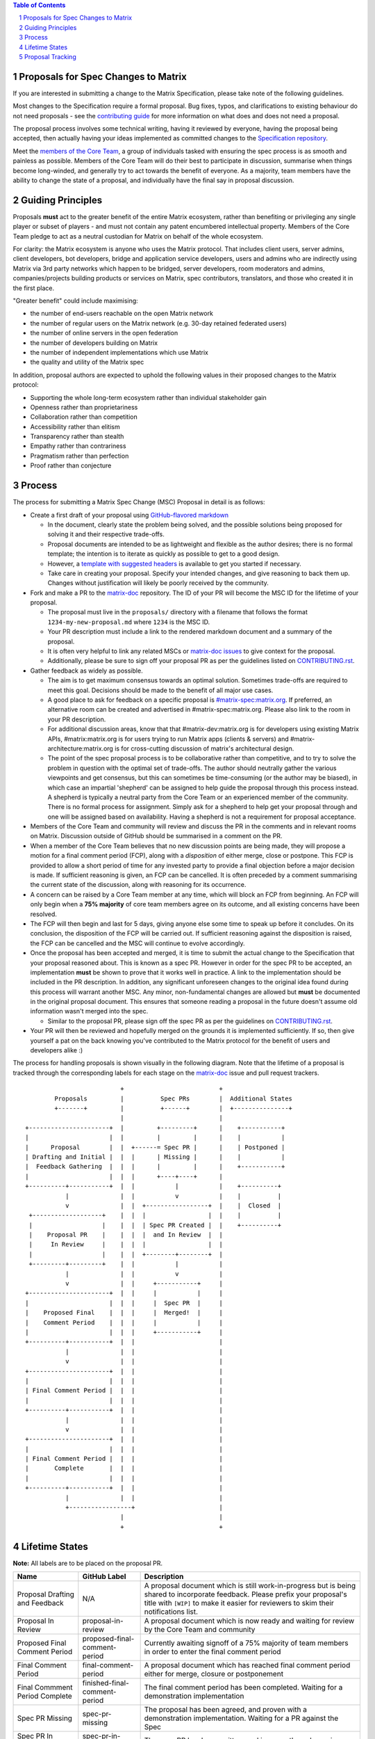 .. raw:: html

 %proposalscssinjection%

.. title:: Proposals for Spec Changes to Matrix

.. contents:: Table of Contents
.. sectnum::

Proposals for Spec Changes to Matrix
------------------------------------

If you are interested in submitting a change to the Matrix Specification,
please take note of the following guidelines.

Most changes to the Specification require a formal proposal. Bug fixes, typos,
and clarifications to existing behaviour do not need proposals - see the
`contributing guide <https://github.com/matrix-org/matrix-doc/blob/master/CONTRIBUTING.rst>`_
for more information on what does and does not need a proposal.

The proposal process involves some technical writing, having it reviewed by
everyone, having the proposal being accepted, then actually having your ideas
implemented as committed changes to the `Specification repository
<https://github.com/matrix-org/matrix-doc>`_.

.. TODO: Replace GH team link with https://matrix.org/foundation or something

Meet the `members of the Core Team
<https://github.com/orgs/matrix-org/teams/spec-core-team/members>`_, a group of
individuals tasked with ensuring the spec process is as smooth and painless as
possible. Members of the Core Team will do their best to participate in
discussion, summarise when things become long-winded, and generally try to act
towards the benefit of everyone. As a majority, team members have the ability
to change the state of a proposal, and individually have the final say in
proposal discussion.

Guiding Principles
------------------

Proposals **must** act to the greater benefit of the entire Matrix ecosystem,
rather than benefiting or privileging any single player or subset of players -
and must not contain any patent encumbered intellectual property. Members of
the Core Team pledge to act as a neutral custodian for Matrix on behalf of the
whole ecosystem.

For clarity: the Matrix ecosystem is anyone who uses the Matrix protocol. That
includes client users, server admins, client developers, bot developers,
bridge and application service developers, users and admins who are indirectly
using Matrix via 3rd party networks which happen to be bridged, server developers,
room moderators and admins, companies/projects building products or services on
Matrix, spec contributors, translators, and those who created it in
the first place.

"Greater benefit" could include maximising:

* the number of end-users reachable on the open Matrix network
* the number of regular users on the Matrix network (e.g. 30-day retained
  federated users)
* the number of online servers in the open federation
* the number of developers building on Matrix
* the number of independent implementations which use Matrix
* the quality and utility of the Matrix spec

In addition, proposal authors are expected to uphold the following values in
their proposed changes to the Matrix protocol:

* Supporting the whole long-term ecosystem rather than individual stakeholder gain
* Openness rather than proprietariness
* Collaboration rather than competition
* Accessibility rather than elitism
* Transparency rather than stealth
* Empathy rather than contrariness
* Pragmatism rather than perfection
* Proof rather than conjecture

Process
-------

The process for submitting a Matrix Spec Change (MSC) Proposal in detail is as
follows:

- Create a first draft of your proposal using `GitHub-flavored markdown
  <https://help.github.com/articles/basic-writing-and-formatting-syntax/>`_

  - In the document, clearly state the problem being solved, and the possible
    solutions being proposed for solving it and their respective trade-offs.
  - Proposal documents are intended to be as lightweight and flexible as the
    author desires; there is no formal template; the intention is to iterate
    as quickly as possible to get to a good design.
  - However, a `template with suggested headers
    <https://github.com/matrix-org/matrix-doc/blob/master/proposals/0000-proposal-template.md>`_
    is available to get you started if necessary.
  - Take care in creating your proposal. Specify your intended changes, and
    give reasoning to back them up. Changes without justification will likely
    be poorly received by the community.

- Fork and make a PR to the `matrix-doc
  <https://github.com/matrix-org/matrix-doc>`_ repository. The ID of your PR
  will become the MSC ID for the lifetime of your proposal.

  - The proposal must live in the ``proposals/`` directory with a filename that
    follows the format ``1234-my-new-proposal.md`` where ``1234`` is the MSC
    ID.
  - Your PR description must include a link to the rendered markdown document
    and a summary of the proposal.
  - It is often very helpful to link any related MSCs or `matrix-doc issues
    <https://github.com/matrix-org/matrix-doc/issues>`_ to give context
    for the proposal.
  - Additionally, please be sure to sign off your proposal PR as per the
    guidelines listed on `CONTRIBUTING.rst
    <https://github.com/matrix-org/matrix-doc/blob/master/CONTRIBUTING.rst>`_.

- Gather feedback as widely as possible.

  - The aim is to get maximum consensus towards an optimal solution. Sometimes
    trade-offs are required to meet this goal. Decisions should be made to the
    benefit of all major use cases.
  - A good place to ask for feedback on a specific proposal is
    `#matrix-spec:matrix.org <https://matrix.to/#/#matrix-spec:matrix.org>`_.
    If preferred, an alternative room can be created and advertised in
    #matrix-spec:matrix.org. Please also link to the room in your PR
    description.
  - For additional discussion areas, know that that #matrix-dev:matrix.org is
    for developers using existing Matrix APIs, #matrix:matrix.org is for users
    trying to run Matrix apps (clients & servers) and
    #matrix-architecture:matrix.org is for cross-cutting discussion of matrix's
    architectural design.
  - The point of the spec proposal process is to be collaborative rather than
    competitive, and to try to solve the problem in question with the optimal
    set of trade-offs. The author should neutrally gather the various
    viewpoints and get consensus, but this can sometimes be time-consuming (or
    the author may be biased), in which case an impartial 'shepherd' can be
    assigned to help guide the proposal through this process instead. A shepherd is
    typically a neutral party from the Core Team or an experienced member of
    the community. There is no formal process for assignment. Simply ask for a
    shepherd to help get your proposal through and one will be assigned based
    on availability. Having a shepherd is not a requirement for proposal
    acceptance.

- Members of the Core Team and community will review and discuss the PR in the
  comments and in relevant rooms on Matrix. Discussion outside of GitHub should
  be summarised in a comment on the PR.
- When a member of the Core Team believes that no new discussion points are
  being made, they will propose a motion for a final comment period (FCP),
  along with a *disposition* of either merge, close or postpone. This FCP is
  provided to allow a short period of time for any invested party to provide a
  final objection before a major decision is made. If sufficient reasoning is
  given, an FCP can be cancelled. It is often preceded by a comment summarising
  the current state of the discussion, along with reasoning for its occurrence.
- A concern can be raised by a Core Team member at any time, which will block
  an FCP from beginning. An FCP will only begin when a **75% majority** of core
  team members agree on its outcome, and all existing concerns have been
  resolved.
- The FCP will then begin and last for 5 days, giving anyone else some time to
  speak up before it concludes. On its conclusion, the disposition of the FCP
  will be carried out. If sufficient reasoning against the disposition is
  raised, the FCP can be cancelled and the MSC will continue to evolve
  accordingly.
- Once the proposal has been accepted and merged, it is time to submit the
  actual change to the Specification that your proposal reasoned about. This is
  known as a spec PR. However in order for the spec PR to be accepted, an
  implementation **must** be shown to prove that it works well in practice. A
  link to the implementation should be included in the PR description. In
  addition, any significant unforeseen changes to the original idea found
  during this process will warrant another MSC. Any minor, non-fundamental
  changes are allowed but **must** be documented in the original proposal
  document. This ensures that someone reading a proposal in the future doesn't
  assume old information wasn't merged into the spec.

  - Similar to the proposal PR, please sign off the spec PR as per the
    guidelines on `CONTRIBUTING.rst
    <https://github.com/matrix-org/matrix-doc/blob/master/CONTRIBUTING.rst>`_.

- Your PR will then be reviewed and hopefully merged on the grounds it is
  implemented sufficiently. If so, then give yourself a pat on the back knowing
  you've contributed to the Matrix protocol for the benefit of users and
  developers alike :)

The process for handling proposals is shown visually in the following diagram.
Note that the lifetime of a proposal is tracked through the corresponding
labels for each stage on the `matrix-doc
<https://github.com/matrix-org/matrix-doc>`_ issue and pull request trackers.

::

                           +                          +
         Proposals         |          Spec PRs        |  Additional States
         +-------+         |          +------+        |  +---------------+
                           |                          |
 +----------------------+  |         +---------+      |    +-----------+
 |                      |  |         |         |      |    |           |
 |      Proposal        |  |  +------= Spec PR |      |    | Postponed |
 | Drafting and Initial |  |  |      | Missing |      |    |           |
 |  Feedback Gathering  |  |  |      |         |      |    +-----------+
 |                      |  |  |      +----+----+      |
 +----------+-----------+  |  |           |           |    +----------+
            |              |  |           v           |    |          |
            v              |  |  +-----------------+  |    |  Closed  |
  +-------------------+    |  |  |                 |  |    |          |
  |                   |    |  |  | Spec PR Created |  |    +----------+
  |    Proposal PR    |    |  |  |  and In Review  |  |
  |     In Review     |    |  |  |                 |  |
  |                   |    |  |  +--------+--------+  |
  +---------+---------+    |  |           |           |
            |              |  |           v           |
            v              |  |     +-----------+     |
 +----------------------+  |  |     |           |     |
 |                      |  |  |     |  Spec PR  |     |
 |    Proposed Final    |  |  |     |  Merged!  |     |
 |    Comment Period    |  |  |     |           |     |
 |                      |  |  |     +-----------+     |
 +----------+-----------+  |  |                       |
            |              |  |                       |
            v              |  |                       |
 +----------------------+  |  |                       |
 |                      |  |  |                       |
 | Final Comment Period |  |  |                       |
 |                      |  |  |                       |
 +----------+-----------+  |  |                       |
            |              |  |                       |
            v              |  |                       |
 +----------------------+  |  |                       |
 |                      |  |  |                       |
 | Final Comment Period |  |  |                       |
 |       Complete       |  |  |                       |
 |                      |  |  |                       |
 +----------+-----------+  |  |                       |
            |              |  |                       |
            +-----------------+                       |
                           |                          |
                           +                          +

Lifetime States
---------------

**Note:** All labels are to be placed on the proposal PR.

===============================  =============================  ====================================
Name                             GitHub Label                   Description
===============================  =============================  ====================================
Proposal Drafting and Feedback   N/A                            A proposal document which is still work-in-progress but is being shared to incorporate feedback. Please prefix your proposal's title with ``[WIP]`` to make it easier for reviewers to skim their notifications list.
Proposal In Review               proposal-in-review             A proposal document which is now ready and waiting for review by the Core Team and community
Proposed Final Comment Period    proposed-final-comment-period  Currently awaiting signoff of a 75% majority of team members in order to enter the final comment period
Final Comment Period             final-comment-period           A proposal document which has reached final comment period either for merge, closure or postponement
Final Commment Period Complete   finished-final-comment-period  The final comment period has been completed. Waiting for a demonstration implementation
Spec PR Missing                  spec-pr-missing                The proposal has been agreed, and proven with a demonstration implementation. Waiting for a PR against the Spec
Spec PR In Review                spec-pr-in-review              The spec PR has been written, and is currently under review
Spec PR Merged                   merged                         A proposal with a sufficient working implementation and whose Spec PR has been merged!
Postponed                        proposal-postponed             A proposal that is temporarily blocked or a feature that may not be useful currently but perhaps
                                                                sometime in the future
Closed                           proposal-closed                A proposal which has been reviewed and deemed unsuitable for acceptance
Obsolete                         obsolete                       A proposal which has been made obsolete by another proposal or decision elsewhere.
===============================  =============================  ====================================


Proposal Tracking
-----------------

This is a living document generated from the list of proposals on the issue and
pull request trackers of the `matrix-doc
<https://github.com/matrix-org/matrix-doc>`_ repo.

We use labels and some metadata in MSC PR descriptions to generate this page.
Labels are assigned by the Core Team whilst triaging the proposals based on those
which exist in the `matrix-doc <https://github.com/matrix-org/matrix-doc>`_
repo already.

It is worth mentioning that a previous version of the MSC process used a
mixture of GitHub issues and PRs, leading to some MSC numbers deriving from
GitHub issue IDs instead. A useful feature of GitHub is that it does
automatically resolve to an issue, if an issue ID is placed in a pull URL. This
means that https://github.com/matrix-org/matrix-doc/pull/$MSCID will correctly
resolve to the desired MSC, whether it started as an issue or a PR.

Other metadata:

- The MSC number is taken from the GitHub Pull Request ID. This is carried for
  the lifetime of the proposal. These IDs do not necessary represent a
  chronological order.
- The GitHub PR title will act as the MSC's title.
- Please link to the spec PR (if any) by adding a "PRs: #1234" line in the
  issue description.
- The creation date is taken from the GitHub PR, but can be overridden by
  adding a "Date: yyyy-mm-dd" line in the PR description.
- Updated Date is taken from GitHub.
- Author is the creator of the MSC PR, but can be overridden by adding a
  "Author: @username" line in the body of the issue description. Please make
  sure @username is a GitHub user (include the @!)
- A shepherd can be assigned by adding a "Shepherd: @username" line in the
  issue description. Again, make sure this is a real GitHub user.
